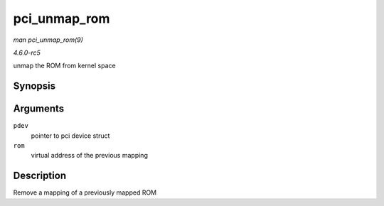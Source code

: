 .. -*- coding: utf-8; mode: rst -*-

.. _API-pci-unmap-rom:

=============
pci_unmap_rom
=============

*man pci_unmap_rom(9)*

*4.6.0-rc5*

unmap the ROM from kernel space


Synopsis
========

.. c:function:: void pci_unmap_rom( struct pci_dev * pdev, void __iomem * rom )

Arguments
=========

``pdev``
    pointer to pci device struct

``rom``
    virtual address of the previous mapping


Description
===========

Remove a mapping of a previously mapped ROM


.. ------------------------------------------------------------------------------
.. This file was automatically converted from DocBook-XML with the dbxml
.. library (https://github.com/return42/sphkerneldoc). The origin XML comes
.. from the linux kernel, refer to:
..
.. * https://github.com/torvalds/linux/tree/master/Documentation/DocBook
.. ------------------------------------------------------------------------------
